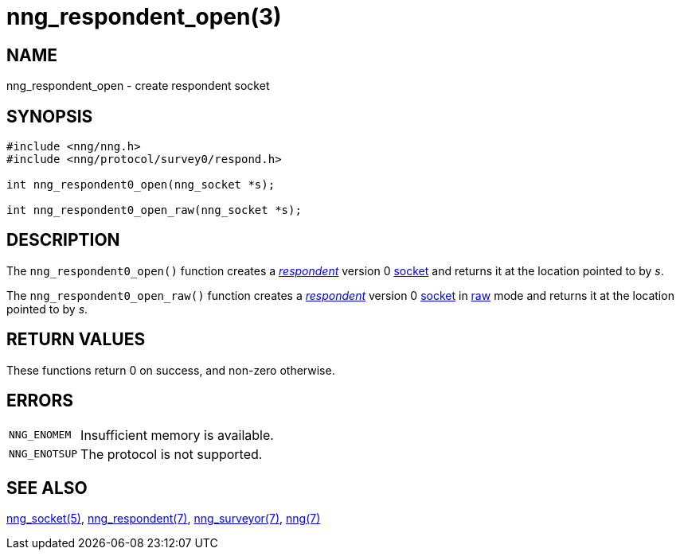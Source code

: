 # nng_respondent_open(3)

## NAME

nng_respondent_open - create respondent socket

## SYNOPSIS

```
#include <nng/nng.h>
#include <nng/protocol/survey0/respond.h>

int nng_respondent0_open(nng_socket *s);

int nng_respondent0_open_raw(nng_socket *s);
```

## DESCRIPTION

The `nng_respondent0_open()` function creates a
xref:nng_respondent.7.adoc[_respondent_]
version 0 xref:nng_socket.5.adoc[socket] and returns it at the location
pointed to by _s_.

The `nng_respondent0_open_raw()` function creates a
xref:nng_respondent.7.adoc[_respondent_]
version 0 xref:nng_socket.5.adoc[socket] in
xref:nng.7.adoc#raw_mode[raw] mode and returns it at the location pointed to by _s_.

## RETURN VALUES

These functions return 0 on success, and non-zero otherwise.

## ERRORS

[horizontal]
`NNG_ENOMEM`:: Insufficient memory is available.
`NNG_ENOTSUP`:: The protocol is not supported.

## SEE ALSO

xref:nng_socket.5.adoc[nng_socket(5)],
xref:nng_respondent.7.adoc[nng_respondent(7)],
xref:nng_surveyor.7.adoc[nng_surveyor(7)],
xref:nng.7.adoc[nng(7)]
